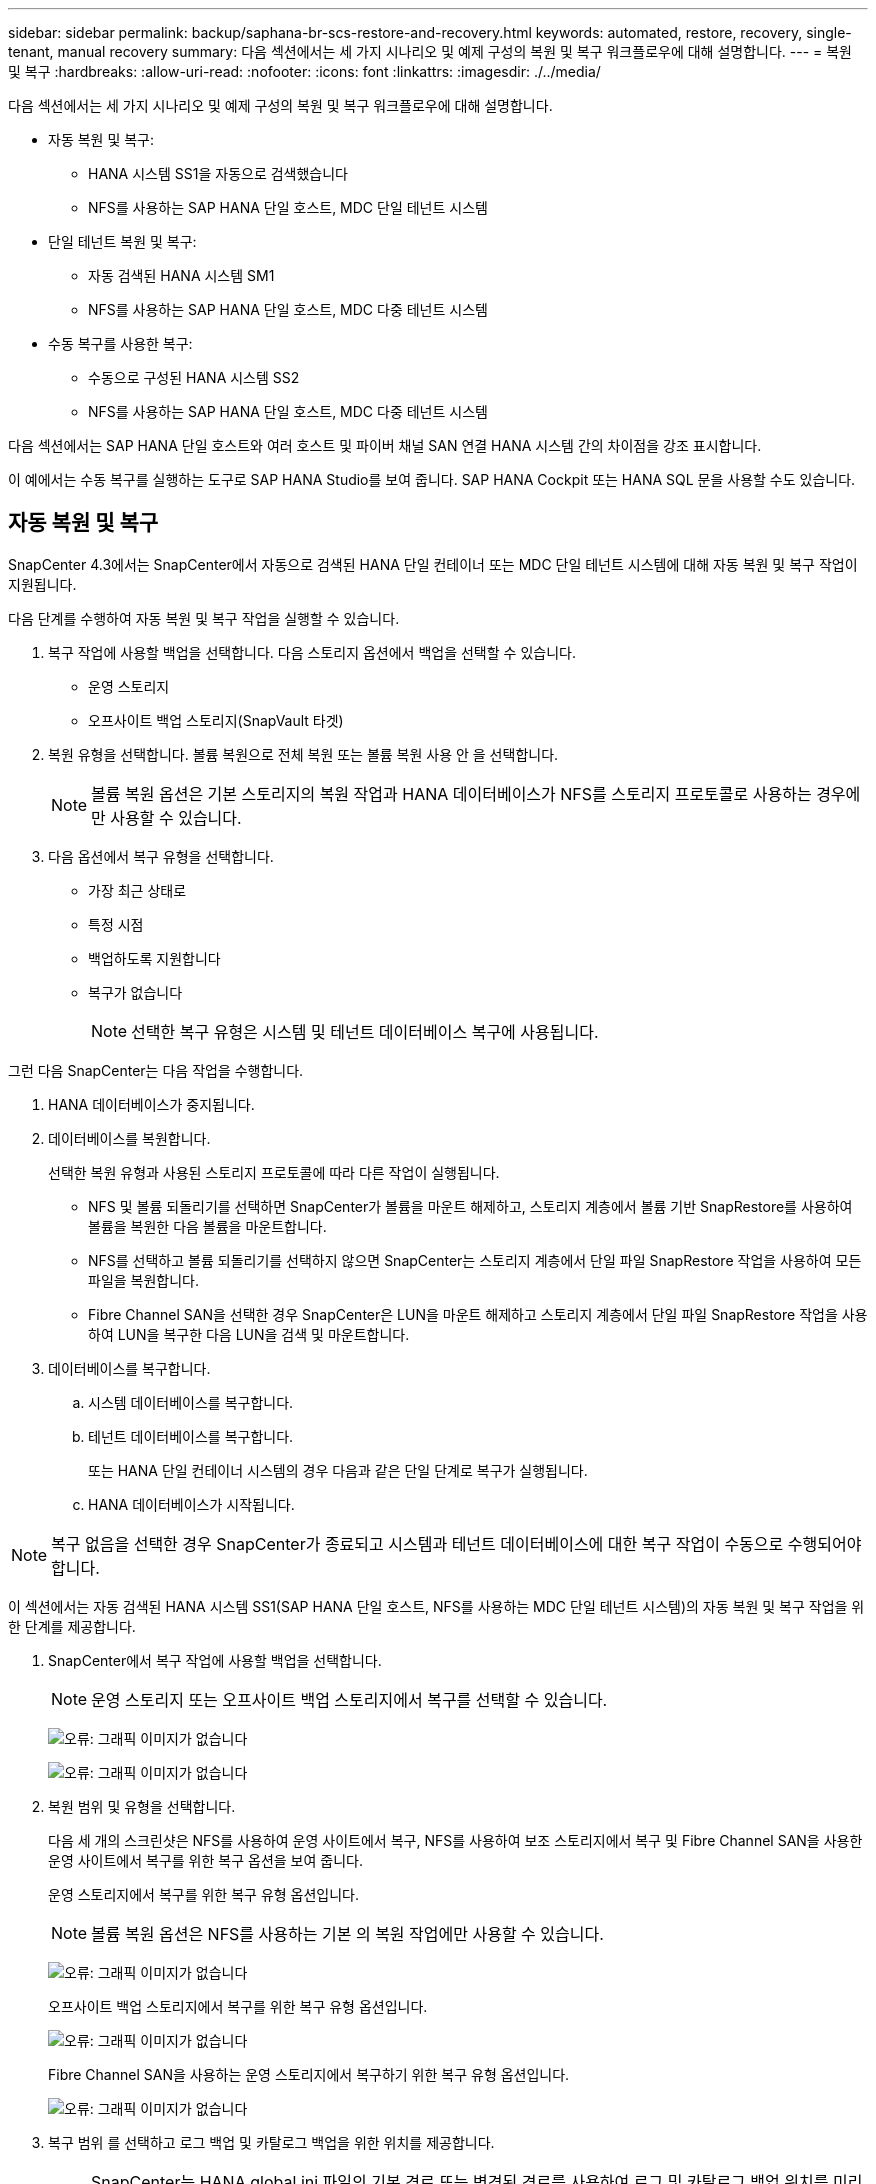 ---
sidebar: sidebar 
permalink: backup/saphana-br-scs-restore-and-recovery.html 
keywords: automated, restore, recovery, single-tenant, manual recovery 
summary: 다음 섹션에서는 세 가지 시나리오 및 예제 구성의 복원 및 복구 워크플로우에 대해 설명합니다. 
---
= 복원 및 복구
:hardbreaks:
:allow-uri-read: 
:nofooter: 
:icons: font
:linkattrs: 
:imagesdir: ./../media/


[role="lead"]
다음 섹션에서는 세 가지 시나리오 및 예제 구성의 복원 및 복구 워크플로우에 대해 설명합니다.

* 자동 복원 및 복구:
+
** HANA 시스템 SS1을 자동으로 검색했습니다
** NFS를 사용하는 SAP HANA 단일 호스트, MDC 단일 테넌트 시스템


* 단일 테넌트 복원 및 복구:
+
** 자동 검색된 HANA 시스템 SM1
** NFS를 사용하는 SAP HANA 단일 호스트, MDC 다중 테넌트 시스템


* 수동 복구를 사용한 복구:
+
** 수동으로 구성된 HANA 시스템 SS2
** NFS를 사용하는 SAP HANA 단일 호스트, MDC 다중 테넌트 시스템




다음 섹션에서는 SAP HANA 단일 호스트와 여러 호스트 및 파이버 채널 SAN 연결 HANA 시스템 간의 차이점을 강조 표시합니다.

이 예에서는 수동 복구를 실행하는 도구로 SAP HANA Studio를 보여 줍니다. SAP HANA Cockpit 또는 HANA SQL 문을 사용할 수도 있습니다.



== 자동 복원 및 복구

SnapCenter 4.3에서는 SnapCenter에서 자동으로 검색된 HANA 단일 컨테이너 또는 MDC 단일 테넌트 시스템에 대해 자동 복원 및 복구 작업이 지원됩니다.

다음 단계를 수행하여 자동 복원 및 복구 작업을 실행할 수 있습니다.

. 복구 작업에 사용할 백업을 선택합니다. 다음 스토리지 옵션에서 백업을 선택할 수 있습니다.
+
** 운영 스토리지
** 오프사이트 백업 스토리지(SnapVault 타겟)


. 복원 유형을 선택합니다. 볼륨 복원으로 전체 복원 또는 볼륨 복원 사용 안 을 선택합니다.
+

NOTE: 볼륨 복원 옵션은 기본 스토리지의 복원 작업과 HANA 데이터베이스가 NFS를 스토리지 프로토콜로 사용하는 경우에만 사용할 수 있습니다.

. 다음 옵션에서 복구 유형을 선택합니다.
+
** 가장 최근 상태로
** 특정 시점
** 백업하도록 지원합니다
** 복구가 없습니다
+

NOTE: 선택한 복구 유형은 시스템 및 테넌트 데이터베이스 복구에 사용됩니다.





그런 다음 SnapCenter는 다음 작업을 수행합니다.

. HANA 데이터베이스가 중지됩니다.
. 데이터베이스를 복원합니다.
+
선택한 복원 유형과 사용된 스토리지 프로토콜에 따라 다른 작업이 실행됩니다.

+
** NFS 및 볼륨 되돌리기를 선택하면 SnapCenter가 볼륨을 마운트 해제하고, 스토리지 계층에서 볼륨 기반 SnapRestore를 사용하여 볼륨을 복원한 다음 볼륨을 마운트합니다.
** NFS를 선택하고 볼륨 되돌리기를 선택하지 않으면 SnapCenter는 스토리지 계층에서 단일 파일 SnapRestore 작업을 사용하여 모든 파일을 복원합니다.
** Fibre Channel SAN을 선택한 경우 SnapCenter은 LUN을 마운트 해제하고 스토리지 계층에서 단일 파일 SnapRestore 작업을 사용하여 LUN을 복구한 다음 LUN을 검색 및 마운트합니다.


. 데이터베이스를 복구합니다.
+
.. 시스템 데이터베이스를 복구합니다.
.. 테넌트 데이터베이스를 복구합니다.
+
또는 HANA 단일 컨테이너 시스템의 경우 다음과 같은 단일 단계로 복구가 실행됩니다.

.. HANA 데이터베이스가 시작됩니다.





NOTE: 복구 없음을 선택한 경우 SnapCenter가 종료되고 시스템과 테넌트 데이터베이스에 대한 복구 작업이 수동으로 수행되어야 합니다.

이 섹션에서는 자동 검색된 HANA 시스템 SS1(SAP HANA 단일 호스트, NFS를 사용하는 MDC 단일 테넌트 시스템)의 자동 복원 및 복구 작업을 위한 단계를 제공합니다.

. SnapCenter에서 복구 작업에 사용할 백업을 선택합니다.
+

NOTE: 운영 스토리지 또는 오프사이트 백업 스토리지에서 복구를 선택할 수 있습니다.

+
image:saphana-br-scs-image96.png["오류: 그래픽 이미지가 없습니다"]

+
image:saphana-br-scs-image97.png["오류: 그래픽 이미지가 없습니다"]

. 복원 범위 및 유형을 선택합니다.
+
다음 세 개의 스크린샷은 NFS를 사용하여 운영 사이트에서 복구, NFS를 사용하여 보조 스토리지에서 복구 및 Fibre Channel SAN을 사용한 운영 사이트에서 복구를 위한 복구 옵션을 보여 줍니다.

+
운영 스토리지에서 복구를 위한 복구 유형 옵션입니다.

+

NOTE: 볼륨 복원 옵션은 NFS를 사용하는 기본 의 복원 작업에만 사용할 수 있습니다.

+
image:saphana-br-scs-image98.png["오류: 그래픽 이미지가 없습니다"]

+
오프사이트 백업 스토리지에서 복구를 위한 복구 유형 옵션입니다.

+
image:saphana-br-scs-image99.jpeg["오류: 그래픽 이미지가 없습니다"]

+
Fibre Channel SAN을 사용하는 운영 스토리지에서 복구하기 위한 복구 유형 옵션입니다.

+
image:saphana-br-scs-image100.png["오류: 그래픽 이미지가 없습니다"]

. 복구 범위 를 선택하고 로그 백업 및 카탈로그 백업을 위한 위치를 제공합니다.
+

NOTE: SnapCenter는 HANA global.ini 파일의 기본 경로 또는 변경된 경로를 사용하여 로그 및 카탈로그 백업 위치를 미리 채웁니다.

+
image:saphana-br-scs-image101.png["오류: 그래픽 이미지가 없습니다"]

. 선택 사항인 PreRestore 명령을 입력합니다.
+
image:saphana-br-scs-image102.png["오류: 그래픽 이미지가 없습니다"]

. 선택 사항인 post-restore 명령을 입력합니다.
+
image:saphana-br-scs-image103.png["오류: 그래픽 이미지가 없습니다"]

. 선택적 이메일 설정을 입력합니다.
+
image:saphana-br-scs-image104.png["오류: 그래픽 이미지가 없습니다"]

. 복원 작업을 시작하려면 마침 을 클릭합니다.
+
image:saphana-br-scs-image105.png["오류: 그래픽 이미지가 없습니다"]

. SnapCenter는 복원 및 복구 작업을 실행합니다. 이 예에서는 복원 및 복구 작업의 작업 세부 정보를 보여 줍니다.
+
image:saphana-br-scs-image106.png["오류: 그래픽 이미지가 없습니다"]





== 단일 테넌트 복원 및 복구 작업

SnapCenter 4.3에서는 단일 테넌트(single-tenant) 복원 작업이 단일 테넌트가 있는 HANA MDC 시스템 또는 SnapCenter에서 자동으로 검색된 여러 테넌트에서 지원됩니다.

단일 테넌트 복원 및 복구 작업은 다음 단계를 통해 수행할 수 있습니다.

. 복원 및 복구할 테넌트를 중지합니다.
. SnapCenter를 사용하여 테넌트를 복구합니다.
+
** 운영 스토리지에서 복구할 경우 SnapCenter는 다음 작업을 실행합니다.
+
*** * NFS. * 스토리지 테넌트 데이터베이스의 모든 파일에 대한 단일 파일 SnapRestore 작업
*** * SAN. * LUN을 데이터베이스 호스트에 복제 및 연결하고 테넌트 데이터베이스의 모든 파일을 복사합니다.


** 보조 스토리지에서 복구할 경우 SnapCenter는 다음 작업을 실행합니다.
+
*** * NFS. * 테넌트 데이터베이스의 모든 파일에 대한 스토리지 SnapVault 복원 작업
*** * SAN. * LUN을 데이터베이스 호스트에 복제 및 연결하고 테넌트 데이터베이스의 모든 파일을 복사합니다




. HANA Studio, Cockpit 또는 SQL 문으로 테넌트를 복구합니다.


이 섹션에서는 자동 검색된 HANA 시스템 SM1(SAP HANA 단일 호스트, NFS를 사용하는 MDC 다중 테넌트 시스템)의 기본 스토리지에서 복구 작업을 수행하는 단계를 제공합니다. 사용자 입력 관점에서 볼 때 워크플로는 파이버 채널 SAN 설정에서 2차 또는 복원의 경우와 동일합니다.

. 테넌트 데이터베이스를 중지합니다.
+
....
sm1adm@hana-2:/usr/sap/SM1/HDB00> hdbsql -U SYSKEY
Welcome to the SAP HANA Database interactive terminal.
Type:  \h for help with commands
       \q to quit
hdbsql=>
hdbsql SYSTEMDB=> alter system stop database tenant2;
0 rows affected (overall time 14.215281 sec; server time 14.212629 sec)
hdbsql SYSTEMDB=>
....
. SnapCenter에서 복구 작업에 사용할 백업을 선택합니다.
+
image:saphana-br-scs-image107.png["오류: 그래픽 이미지가 없습니다"]

. 복구할 테넌트를 선택합니다.
+

NOTE: SnapCenter는 선택한 백업에 포함된 모든 테넌트의 목록을 표시합니다.

+
image:saphana-br-scs-image108.png["오류: 그래픽 이미지가 없습니다"]

+
SnapCenter 4.3에서는 단일 테넌트 복구가 지원되지 않습니다. 복구 안 함 은 미리 선택되어 있으며 변경할 수 없습니다.

+
image:saphana-br-scs-image109.png["오류: 그래픽 이미지가 없습니다"]

. 선택 사항인 PreRestore 명령을 입력합니다.
+
image:saphana-br-scs-image110.png["오류: 그래픽 이미지가 없습니다"]

. 선택 사항인 사후 복원 명령을 입력합니다.
+
image:saphana-br-scs-image111.png["오류: 그래픽 이미지가 없습니다"]

. 선택적 이메일 설정을 입력합니다.
+
image:saphana-br-scs-image112.png["오류: 그래픽 이미지가 없습니다"]

. 복원 작업을 시작하려면 마침 을 클릭합니다.
+
image:saphana-br-scs-image113.png["오류: 그래픽 이미지가 없습니다"]

+
복구 작업은 SnapCenter에서 실행합니다. 이 예에서는 복원 작업의 작업 세부 정보를 보여 줍니다.

+
image:saphana-br-scs-image114.png["오류: 그래픽 이미지가 없습니다"]

+

NOTE: 테넌트 복원 작업이 완료되면 테넌트 관련 데이터만 복구됩니다. HANA 데이터베이스 호스트의 파일 시스템에서는 복원된 데이터 파일과 테넌트의 스냅샷 백업 ID 파일을 사용할 수 있습니다.

+
....
sm1adm@hana-2:/usr/sap/SM1/HDB00> ls -al /hana/data/SM1/mnt00001/*
-rw-r--r-- 1 sm1adm sapsys   17 Dec  6 04:01 /hana/data/SM1/mnt00001/nameserver.lck
/hana/data/SM1/mnt00001/hdb00001:
total 3417776
drwxr-x--- 2 sm1adm sapsys       4096 Dec  6 01:14 .
drwxr-x--- 6 sm1adm sapsys       4096 Nov 20 09:35 ..
-rw-r----- 1 sm1adm sapsys 3758096384 Dec  6 03:59 datavolume_0000.dat
-rw-r----- 1 sm1adm sapsys          0 Nov 20 08:36 __DO_NOT_TOUCH_FILES_IN_THIS_DIRECTORY__
-rw-r----- 1 sm1adm sapsys         36 Nov 20 08:37 landscape.id
/hana/data/SM1/mnt00001/hdb00002.00003:
total 67772
drwxr-xr-- 2 sm1adm sapsys      4096 Nov 20 08:37 .
drwxr-x--- 6 sm1adm sapsys      4096 Nov 20 09:35 ..
-rw-r--r-- 1 sm1adm sapsys 201441280 Dec  6 03:59 datavolume_0000.dat
-rw-r--r-- 1 sm1adm sapsys         0 Nov 20 08:37 __DO_NOT_TOUCH_FILES_IN_THIS_DIRECTORY__
/hana/data/SM1/mnt00001/hdb00002.00004:
total 3411836
drwxr-xr-- 2 sm1adm sapsys       4096 Dec  6 03:57 .
drwxr-x--- 6 sm1adm sapsys       4096 Nov 20 09:35 ..
-rw-r--r-- 1 sm1adm sapsys 3758096384 Dec  6 01:14 datavolume_0000.dat
-rw-r--r-- 1 sm1adm sapsys          0 Nov 20 09:35 __DO_NOT_TOUCH_FILES_IN_THIS_DIRECTORY__
-rw-r----- 1 sm1adm sapsys     155648 Dec  6 01:14 snapshot_databackup_0_1
/hana/data/SM1/mnt00001/hdb00003.00003:
total 3364216
drwxr-xr-- 2 sm1adm sapsys       4096 Dec  6 01:14 .
drwxr-x--- 6 sm1adm sapsys       4096 Nov 20 09:35 ..
-rw-r--r-- 1 sm1adm sapsys 3758096384 Dec  6 03:59 datavolume_0000.dat
-rw-r--r-- 1 sm1adm sapsys          0 Nov 20 08:37 __DO_NOT_TOUCH_FILES_IN_THIS_DIRECTORY__
sm1adm@hana-2:/usr/sap/SM1/HDB00>
....
. HANA Studio로 복구를 시작합니다.
+
image:saphana-br-scs-image115.png["오류: 그래픽 이미지가 없습니다"]

. 테넌트를 선택합니다.
+
image:saphana-br-scs-image116.png["오류: 그래픽 이미지가 없습니다"]

. 복구 유형을 선택합니다.
+
image:saphana-br-scs-image117.png["오류: 그래픽 이미지가 없습니다"]

. 백업 카탈로그 위치를 제공합니다.
+
image:saphana-br-scs-image118.png["오류: 그래픽 이미지가 없습니다"]

+
image:saphana-br-scs-image119.png["오류: 그래픽 이미지가 없습니다"]

+
백업 카탈로그 내에서 복원된 백업은 녹색 아이콘으로 강조 표시됩니다. 외부 백업 ID는 이전에 SnapCenter에서 선택한 백업 이름을 표시합니다.

. 녹색 아이콘이 있는 항목을 선택하고 다음 을 클릭합니다.
+
image:saphana-br-scs-image120.png["오류: 그래픽 이미지가 없습니다"]

. 로그 백업 위치를 제공합니다.
+
image:saphana-br-scs-image121.png["오류: 그래픽 이미지가 없습니다"]

. 필요에 따라 다른 설정을 선택합니다.
+
image:saphana-br-scs-image122.png["오류: 그래픽 이미지가 없습니다"]

. 테넌트 복구 작업을 시작합니다.
+
image:saphana-br-scs-image123.png["오류: 그래픽 이미지가 없습니다"]

+
image:saphana-br-scs-image124.png["오류: 그래픽 이미지가 없습니다"]





=== 수동 복구를 사용하여 복원합니다

SAP HANA Studio 및 SnapCenter를 사용하여 SAP HANA MDC 단일 테넌트 시스템을 복원 및 복구하려면 다음 단계를 수행하십시오.

. SAP HANA Studio를 사용하여 복원 및 복구 프로세스 준비:
+
.. Recover System Database(시스템 데이터베이스 복구) 를 선택하고 SAP HANA 시스템의 종료를 확인합니다.
.. 복구 유형 및 로그 백업 위치를 선택합니다.
.. 데이터 백업 목록이 표시됩니다. 백업을 선택하여 외부 백업 ID를 확인합니다.


. SnapCenter를 사용하여 복원 프로세스 수행:
+
.. 리소스의 토폴로지 뷰에서 로컬 복사본을 선택하여 운영 스토리지에서 복원하거나 볼트 복사본을 선택하여 오프 사이트 백업 스토리지에서 복구하십시오.
.. SAP HANA Studio의 외부 백업 ID 또는 설명 필드와 일치하는 SnapCenter 백업을 선택합니다.
.. 복원 프로세스를 시작합니다.
+

NOTE: 운영 스토리지에서 볼륨 기반 복원을 선택한 경우, 복원을 시작하기 전에 데이터 볼륨을 모든 SAP HANA 데이터베이스 호스트에서 마운트 해제하고 복원 프로세스가 완료된 후 다시 마운트해야 합니다.

+

NOTE: FC를 사용하는 SAP HANA 다중 호스트 설정에서는 데이터베이스의 종료 및 시작 프로세스 중에 SAP HANA 이름 서버에서 마운트 해제 및 마운트 작업이 실행됩니다.



. SAP HANA Studio를 사용하여 시스템 데이터베이스에 대한 복구 프로세스 실행:
+
.. 백업 목록에서 새로 고침 을 클릭하고 복구에 사용할 수 있는 백업(녹색 아이콘으로 표시됨)을 선택합니다.
.. 복구 프로세스를 시작합니다. 복구 프로세스가 완료되면 시스템 데이터베이스가 시작됩니다.


. SAP HANA Studio를 사용하여 테넌트 데이터베이스에 대한 복구 프로세스 실행:
+
.. Recover Tenant Database 를 선택하고 복구할 테넌트를 선택합니다.
.. 복구 유형 및 로그 백업 위치를 선택합니다.
+
데이터 백업 목록이 표시됩니다. 데이터 볼륨이 이미 복원되었기 때문에 테넌트 백업은 사용 가능으로 표시됩니다(녹색).

.. 이 백업을 선택하고 복구 프로세스를 시작합니다. 복구 프로세스가 완료되면 테넌트 데이터베이스가 자동으로 시작됩니다.




다음 섹션에서는 수동으로 구성된 HANA 시스템 SS2(SAP HANA 단일 호스트, NFS를 사용하는 MDC 다중 테넌트 시스템)의 복원 및 복구 작업 단계를 설명합니다.

. SAP HANA Studio에서 시스템 데이터베이스 복구 옵션을 선택하여 시스템 데이터베이스 복구를 시작합니다.
+
image:saphana-br-scs-image125.png["오류: 그래픽 이미지가 없습니다"]

. 확인 을 클릭하여 SAP HANA 데이터베이스를 종료합니다.
+
image:saphana-br-scs-image126.png["오류: 그래픽 이미지가 없습니다"]

+
SAP HANA 시스템이 종료되고 복구 마법사가 시작됩니다.

. 복구 유형을 선택하고 다음 을 클릭합니다.
+
image:saphana-br-scs-image127.png["오류: 그래픽 이미지가 없습니다"]

. 백업 카탈로그 위치를 입력하고 Next를 클릭합니다.
+
image:saphana-br-scs-image128.png["오류: 그래픽 이미지가 없습니다"]

. 사용 가능한 백업 목록은 백업 카탈로그 콘텐츠를 기반으로 표시됩니다. 필요한 백업을 선택하고 외부 백업 ID를 기록합니다. 이 예에서는 가장 최근 백업입니다.
+
image:saphana-br-scs-image129.png["오류: 그래픽 이미지가 없습니다"]

. 모든 데이터 볼륨을 마운트 해제합니다.
+
....
umount /hana/data/SS2/mnt00001
....
+

NOTE: NFS를 사용하는 SAP HANA 다중 호스트 시스템의 경우 각 호스트의 모든 데이터 볼륨을 마운트 해제해야 합니다.

+

NOTE: FC를 사용하는 SAP HANA 다중 호스트 설정에서는 마운트 해제 작업이 종료 프로세스의 일부로 SAP HANA 네임 서버에서 실행됩니다.

. SnapCenter GUI에서 리소스 토폴로지 뷰를 선택하고 복구할 백업을 선택합니다. 이 예에서는 가장 최근의 기본 백업입니다. 복원 아이콘을 클릭하여 복원을 시작합니다.
+
image:saphana-br-scs-image130.png["오류: 그래픽 이미지가 없습니다"]

+
SnapCenter 복원 마법사가 시작됩니다.

. 복구 유형 Complete Resource 또는 File Level을 선택합니다.
+
볼륨 기반 복원을 사용하려면 Complete Resource(리소스 완료) 를 선택합니다.

+
image:saphana-br-scs-image131.png["오류: 그래픽 이미지가 없습니다"]

. 모든 파일에 단일 파일 SnapRestore 작업을 사용하려면 파일 레벨 및 모두 를 선택합니다.
+
image:saphana-br-scs-image132.png["오류: 그래픽 이미지가 없습니다"]

+

NOTE: SAP HANA 다중 호스트 시스템의 파일 레벨 복구를 수행하려면 모든 볼륨을 선택합니다.

+
image:saphana-br-scs-image133.png["오류: 그래픽 이미지가 없습니다"]

. (선택 사항) 중앙 HANA 플러그인 호스트에서 실행되는 SAP HANA 플러그인에서 실행해야 하는 명령을 지정합니다. 다음 을 클릭합니다.
+
image:saphana-br-scs-image134.png["오류: 그래픽 이미지가 없습니다"]

. 선택적 명령을 지정하고 Next를 클릭합니다.
+
image:saphana-br-scs-image135.png["오류: 그래픽 이미지가 없습니다"]

. SnapCenter가 상태 이메일과 작업 로그를 전송할 수 있도록 알림 설정을 지정합니다. 다음 을 클릭합니다.
+
image:saphana-br-scs-image136.png["오류: 그래픽 이미지가 없습니다"]

. 요약을 검토하고 Finish(마침) 를 클릭하여 복원을 시작합니다.
+
image:saphana-br-scs-image137.png["오류: 그래픽 이미지가 없습니다"]

. 복원 작업이 시작되고 작업 창에서 로그 라인을 두 번 클릭하여 작업 로그를 표시할 수 있습니다.
+
image:saphana-br-scs-image138.png["오류: 그래픽 이미지가 없습니다"]

. 복원 프로세스가 완료될 때까지 기다립니다. 각 데이터베이스 호스트에서 모든 데이터 볼륨을 마운트합니다. 이 예에서는 하나의 볼륨만 데이터베이스 호스트에 다시 마운트해야 합니다.
+
....
mount /hana/data/SP1/mnt00001
....
. SAP HANA Studio로 이동하고 새로 고침 을 클릭하여 사용 가능한 백업 목록을 업데이트합니다. SnapCenter로 복구된 백업은 백업 목록에 녹색 아이콘과 함께 표시됩니다. 백업을 선택하고 다음 을 클릭합니다.
+
image:saphana-br-scs-image139.png["오류: 그래픽 이미지가 없습니다"]

. 로그 백업의 위치를 제공합니다. 다음 을 클릭합니다.
+
image:saphana-br-scs-image140.png["오류: 그래픽 이미지가 없습니다"]

. 필요에 따라 다른 설정을 선택합니다. Delta 백업 사용 이 선택되어 있지 않은지 확인합니다. 다음 을 클릭합니다.
+
image:saphana-br-scs-image141.png["오류: 그래픽 이미지가 없습니다"]

. 복구 설정을 검토하고 마침 을 클릭합니다.
+
image:saphana-br-scs-image142.png["오류: 그래픽 이미지가 없습니다"]

. 복구 프로세스가 시작됩니다. 시스템 데이터베이스 복구가 완료될 때까지 기다립니다.
+
image:saphana-br-scs-image143.png["오류: 그래픽 이미지가 없습니다"]

. SAP HANA Studio에서 시스템 데이터베이스의 항목을 선택하고 Backup Recovery - Recover Tenant Database를 시작합니다.
+
image:saphana-br-scs-image144.png["오류: 그래픽 이미지가 없습니다"]

. 복구할 테넌트를 선택하고 다음 을 클릭합니다.
+
image:saphana-br-scs-image145.png["오류: 그래픽 이미지가 없습니다"]

. 복구 유형을 지정하고 Next를 클릭합니다.
+
image:saphana-br-scs-image146.png["오류: 그래픽 이미지가 없습니다"]

. 백업 카탈로그 위치를 확인하고 Next를 클릭합니다.
+
image:saphana-br-scs-image147.png["오류: 그래픽 이미지가 없습니다"]

. 테넌트 데이터베이스가 오프라인 상태인지 확인합니다. 계속하려면 확인을 클릭하십시오.
+
image:saphana-br-scs-image148.png["오류: 그래픽 이미지가 없습니다"]

. 시스템 데이터베이스 복구 전에 데이터 볼륨 복구가 수행되었으므로 테넌트 백업을 즉시 사용할 수 있습니다. 녹색으로 강조 표시된 백업을 선택하고 다음 을 클릭합니다.
+
image:saphana-br-scs-image149.png["오류: 그래픽 이미지가 없습니다"]

. 로그 백업 위치를 확인하고 Next를 클릭합니다.
+
image:saphana-br-scs-image150.png["오류: 그래픽 이미지가 없습니다"]

. 필요에 따라 다른 설정을 선택합니다. Delta 백업 사용 이 선택되어 있지 않은지 확인합니다. 다음 을 클릭합니다.
+
image:saphana-br-scs-image151.png["오류: 그래픽 이미지가 없습니다"]

. Finish를 클릭하여 복구 설정을 검토하고 테넌트 데이터베이스의 복구 프로세스를 시작합니다.
+
image:saphana-br-scs-image152.png["오류: 그래픽 이미지가 없습니다"]

. 복구가 완료되고 테넌트 데이터베이스가 시작될 때까지 기다립니다.
+
image:saphana-br-scs-image153.png["오류: 그래픽 이미지가 없습니다"]

+
SAP HANA 시스템이 가동되어 실행 중입니다.

+

NOTE: 여러 테넌트가 있는 SAP HANA MDC 시스템의 경우 각 테넌트에 대해 20–29단계를 반복해야 합니다.


